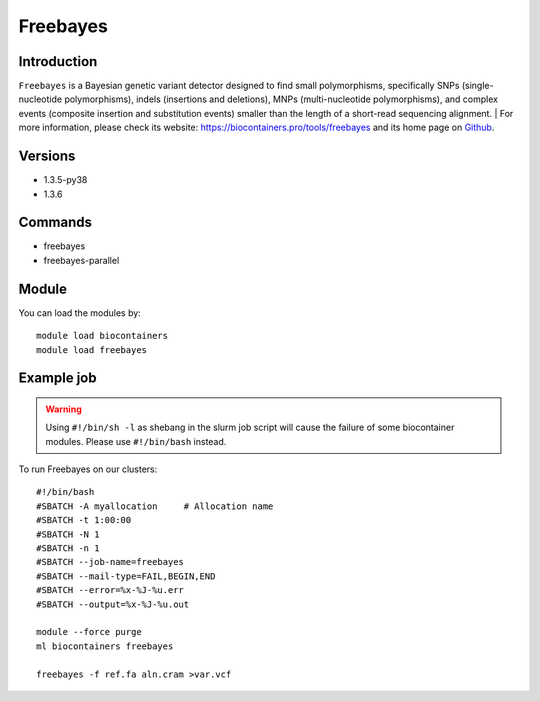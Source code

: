 .. _backbone-label:

Freebayes
==============================

Introduction
~~~~~~~~
``Freebayes`` is a Bayesian genetic variant detector designed to find small polymorphisms, specifically SNPs (single-nucleotide polymorphisms), indels (insertions and deletions), MNPs (multi-nucleotide polymorphisms), and complex events (composite insertion and substitution events) smaller than the length of a short-read sequencing alignment. | For more information, please check its website: https://biocontainers.pro/tools/freebayes and its home page on `Github`_.

Versions
~~~~~~~~
- 1.3.5-py38
- 1.3.6

Commands
~~~~~~~
- freebayes
- freebayes-parallel

Module
~~~~~~~~
You can load the modules by::
    
    module load biocontainers
    module load freebayes

Example job
~~~~~
.. warning::
    Using ``#!/bin/sh -l`` as shebang in the slurm job script will cause the failure of some biocontainer modules. Please use ``#!/bin/bash`` instead.

To run Freebayes on our clusters::

    #!/bin/bash
    #SBATCH -A myallocation     # Allocation name 
    #SBATCH -t 1:00:00
    #SBATCH -N 1
    #SBATCH -n 1
    #SBATCH --job-name=freebayes
    #SBATCH --mail-type=FAIL,BEGIN,END
    #SBATCH --error=%x-%J-%u.err
    #SBATCH --output=%x-%J-%u.out

    module --force purge
    ml biocontainers freebayes

    freebayes -f ref.fa aln.cram >var.vcf
.. _Github: https://github.com/freebayes/freebayes
